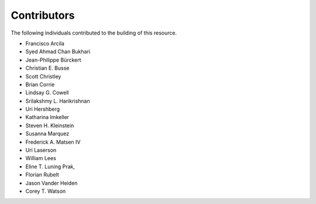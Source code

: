 ============
Contributors
============

The following individuals contributed to the building of this resource.

*  Francisco Arcila
*  Syed Ahmad Chan Bukhari
*  Jean-Philippe Bürckert
*  Christian E. Busse
*  Scott Christley
*  Brian Corrie
*  Lindsay G. Cowell
*  Srilakshmy L. Harikrishnan
*  Uri Hershberg
*  Katharina Imkeller
*  Steven H. Kleinstein
*  Susanna Marquez
*  Frederick A. Matsen IV
*  Uri Laserson
*  William Lees
*  Eline T. Luning Prak,
*  Florian Rubelt
*  Jason Vander Heiden
*  Corey T. Watson

